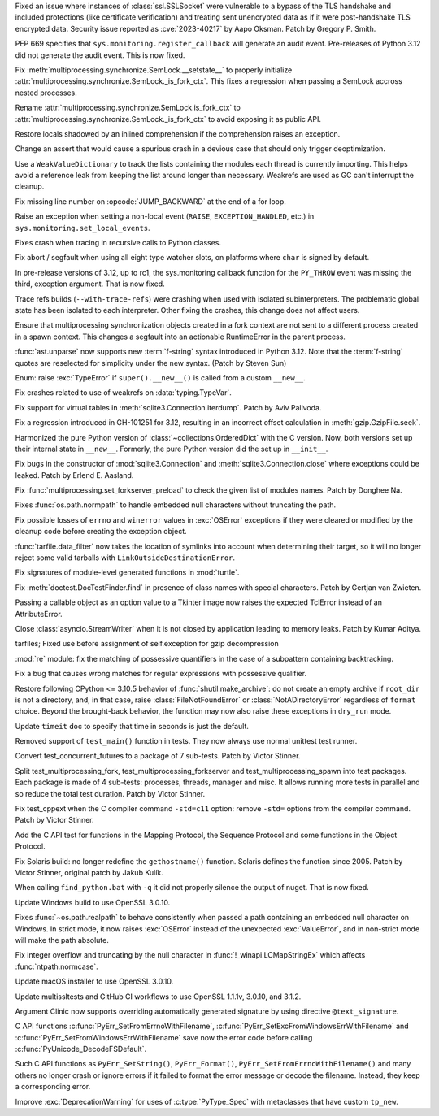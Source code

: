.. date: 2023-08-22-17-39-12
.. gh-issue: 108310
.. nonce: fVM3sg
.. release date: 2023-09-05
.. section: Security

Fixed an issue where instances of :class:`ssl.SSLSocket` were vulnerable to
a bypass of the TLS handshake and included protections (like certificate
verification) and treating sent unencrypted data as if it were
post-handshake TLS encrypted data.  Security issue reported as
:cve:`2023-40217` by Aapo Oksman. Patch by Gregory P. Smith.

..

.. date: 2023-08-05-03-51-05
.. gh-issue: 107774
.. nonce: VPjaTR
.. section: Security

PEP 669 specifies that ``sys.monitoring.register_callback`` will generate an
audit event. Pre-releases of Python 3.12 did not generate the audit event.
This is now fixed.

..

.. date: 2023-08-30-15-41-47
.. gh-issue: 108520
.. nonce: u0ZGP_
.. section: Core and Builtins

Fix :meth:`multiprocessing.synchronize.SemLock.__setstate__` to properly
initialize :attr:`multiprocessing.synchronize.SemLock._is_fork_ctx`. This
fixes a regression when passing a SemLock accross nested processes.

Rename :attr:`multiprocessing.synchronize.SemLock.is_fork_ctx` to
:attr:`multiprocessing.synchronize.SemLock._is_fork_ctx` to avoid exposing
it as public API.

..

.. date: 2023-08-29-17-53-12
.. gh-issue: 108654
.. nonce: jbkDVo
.. section: Core and Builtins

Restore locals shadowed by an inlined comprehension if the comprehension
raises an exception.

..

.. date: 2023-08-26-04-33-18
.. gh-issue: 108487
.. nonce: aUFxqf
.. section: Core and Builtins

Change an assert that would cause a spurious crash in a devious case that
should only trigger deoptimization.

..

.. date: 2023-08-25-14-51-06
.. gh-issue: 106176
.. nonce: D1EA2a
.. section: Core and Builtins

Use a ``WeakValueDictionary`` to track the lists containing the modules each
thread is currently importing. This helps avoid a reference leak from
keeping the list around longer than necessary. Weakrefs are used as GC can't
interrupt the cleanup.

..

.. date: 2023-08-21-21-13-30
.. gh-issue: 107901
.. nonce: hszvdk
.. section: Core and Builtins

Fix missing line number on :opcode:`JUMP_BACKWARD` at the end of a for loop.

..

.. date: 2023-08-13-17-18-22
.. gh-issue: 108390
.. nonce: TkBccC
.. section: Core and Builtins

Raise an exception when setting a non-local event (``RAISE``,
``EXCEPTION_HANDLED``, etc.) in ``sys.monitoring.set_local_events``.

Fixes crash when tracing in recursive calls to Python classes.

..

.. date: 2023-08-10-17-36-27
.. gh-issue: 91051
.. nonce: LfaeNW
.. section: Core and Builtins

Fix abort / segfault when using all eight type watcher slots, on platforms
where ``char`` is signed by default.

..

.. date: 2023-08-04-21-25-26
.. gh-issue: 107724
.. nonce: EbBXMr
.. section: Core and Builtins

In pre-release versions of 3.12, up to rc1, the sys.monitoring callback
function for the ``PY_THROW`` event was missing the third, exception
argument. That is now fixed.

..

.. date: 2023-08-02-12-24-51
.. gh-issue: 107080
.. nonce: PNolFU
.. section: Core and Builtins

Trace refs builds (``--with-trace-refs``) were crashing when used with
isolated subinterpreters.  The problematic global state has been isolated to
each interpreter.  Other fixing the crashes, this change does not affect
users.

..

.. date: 2023-07-25-22-35-35
.. gh-issue: 77377
.. nonce: EHAbXx
.. section: Core and Builtins

Ensure that multiprocessing synchronization objects created in a fork
context are not sent to a different process created in a spawn context. This
changes a segfault into an actionable RuntimeError in the parent process.

..

.. date: 2023-09-03-04-37-52
.. gh-issue: 108469
.. nonce: kusj40
.. section: Library

:func:`ast.unparse` now supports new :term:`f-string` syntax introduced in
Python 3.12. Note that the :term:`f-string` quotes are reselected for
simplicity under the new syntax. (Patch by Steven Sun)

..

.. date: 2023-08-30-20-10-28
.. gh-issue: 108682
.. nonce: c2gzLQ
.. section: Library

Enum: raise :exc:`TypeError` if ``super().__new__()`` is called from a
custom ``__new__``.

..

.. date: 2023-08-26-08-38-57
.. gh-issue: 108295
.. nonce: Pn0QRM
.. section: Library

Fix crashes related to use of weakrefs on :data:`typing.TypeVar`.

..

.. date: 2023-08-22-22-29-42
.. gh-issue: 64662
.. nonce: jHl_Bt
.. section: Library

Fix support for virtual tables in :meth:`sqlite3.Connection.iterdump`. Patch
by Aviv Palivoda.

..

.. date: 2023-08-22-17-27-12
.. gh-issue: 108111
.. nonce: N7a4u_
.. section: Library

Fix a regression introduced in GH-101251 for 3.12, resulting in an incorrect
offset calculation in :meth:`gzip.GzipFile.seek`.

..

.. date: 2023-08-17-14-45-25
.. gh-issue: 105736
.. nonce: NJsH7r
.. section: Library

Harmonized the pure Python version of :class:`~collections.OrderedDict` with
the C version. Now, both versions set up their internal state in
``__new__``.  Formerly, the pure Python version did the set up in
``__init__``.

..

.. date: 2023-08-17-12-59-35
.. gh-issue: 108083
.. nonce: 9J7UcT
.. section: Library

Fix bugs in the constructor of :mod:`sqlite3.Connection` and
:meth:`sqlite3.Connection.close` where exceptions could be leaked. Patch by
Erlend E. Aasland.

..

.. date: 2023-08-15-18-20-00
.. gh-issue: 107963
.. nonce: 20g5BG
.. section: Library

Fix :func:`multiprocessing.set_forkserver_preload` to check the given list
of modules names. Patch by Donghee Na.

..

.. date: 2023-08-14-23-11-11
.. gh-issue: 106242
.. nonce: 71HMym
.. section: Library

Fixes :func:`os.path.normpath` to handle embedded null characters without
truncating the path.

..

.. date: 2023-08-14-11-18-13
.. gh-issue: 107913
.. nonce: 4ooY6i
.. section: Library

Fix possible losses of ``errno`` and ``winerror`` values in :exc:`OSError`
exceptions if they were cleared or modified by the cleanup code before
creating the exception object.

..

.. date: 2023-08-10-17-36-22
.. gh-issue: 107845
.. nonce: dABiMJ
.. section: Library

:func:`tarfile.data_filter` now takes the location of symlinks into account
when determining their target, so it will no longer reject some valid
tarballs with ``LinkOutsideDestinationError``.

..

.. date: 2023-08-09-13-49-37
.. gh-issue: 107805
.. nonce: ezem0k
.. section: Library

Fix signatures of module-level generated functions in :mod:`turtle`.

..

.. date: 2023-08-07-14-12-07
.. gh-issue: 107715
.. nonce: 238r2f
.. section: Library

Fix :meth:`doctest.DocTestFinder.find` in presence of class names with
special characters. Patch by Gertjan van Zwieten.

..

.. date: 2023-08-06-15-29-00
.. gh-issue: 100814
.. nonce: h195gW
.. section: Library

Passing a callable object as an option value to a Tkinter image now raises
the expected TclError instead of an AttributeError.

..

.. date: 2023-08-05-05-10-41
.. gh-issue: 106684
.. nonce: P9zRXb
.. section: Library

Close :class:`asyncio.StreamWriter` when it is not closed by application
leading to memory leaks. Patch by Kumar Aditya.

..

.. date: 2023-07-31-07-36-24
.. gh-issue: 107396
.. nonce: 3_Kh6D
.. section: Library

tarfiles; Fixed use before assignment of self.exception for gzip
decompression

..

.. date: 2023-07-07-14-52-31
.. gh-issue: 106052
.. nonce: ak8nbs
.. section: Library

:mod:`re` module: fix the matching of possessive quantifiers in the case of
a subpattern containing backtracking.

..

.. date: 2023-03-14-01-19-57
.. gh-issue: 100061
.. nonce: CiXJYn
.. section: Library

Fix a bug that causes wrong matches for regular expressions with possessive
qualifier.

..

.. date: 2022-11-26-22-05-22
.. gh-issue: 99203
.. nonce: j0DUae
.. section: Library

Restore following CPython <= 3.10.5 behavior of :func:`shutil.make_archive`:
do not create an empty archive if ``root_dir`` is not a directory, and, in
that case, raise :class:`FileNotFoundError` or :class:`NotADirectoryError`
regardless of ``format`` choice. Beyond the brought-back behavior, the
function may now also raise these exceptions in ``dry_run`` mode.

..

.. date: 2023-05-29-14-10-24
.. gh-issue: 105052
.. nonce: MGFwbm
.. section: Documentation

Update ``timeit`` doc to specify that time in seconds is just the default.

..

.. date: 2023-09-04-15-18-14
.. gh-issue: 89392
.. nonce: 8A4T5p
.. section: Tests

Removed support of ``test_main()`` function in tests. They now always use
normal unittest test runner.

..

.. date: 2023-08-24-06-10-36
.. gh-issue: 108388
.. nonce: YCVB0D
.. section: Tests

Convert test_concurrent_futures to a package of 7 sub-tests. Patch by Victor
Stinner.

..

.. date: 2023-08-24-04-23-35
.. gh-issue: 108388
.. nonce: mr0MeE
.. section: Tests

Split test_multiprocessing_fork, test_multiprocessing_forkserver and
test_multiprocessing_spawn into test packages. Each package is made of 4
sub-tests: processes, threads, manager and misc. It allows running more
tests in parallel and so reduce the total test duration. Patch by Victor
Stinner.

..

.. date: 2023-08-23-04-08-18
.. gh-issue: 105776
.. nonce: oE6wp_
.. section: Tests

Fix test_cppext when the C compiler command ``-std=c11`` option: remove
``-std=`` options from the compiler command. Patch by Victor Stinner.

..

.. date: 2023-07-24-16-56-59
.. gh-issue: 107178
.. nonce: Gq1usE
.. section: Tests

Add the C API test for functions in the Mapping Protocol, the Sequence
Protocol and some functions in the Object Protocol.

..

.. date: 2023-09-02-18-04-15
.. gh-issue: 63760
.. nonce: r8hJ6q
.. section: Build

Fix Solaris build: no longer redefine the ``gethostname()`` function.
Solaris defines the function since 2005. Patch by Victor Stinner, original
patch by Jakub Kulík.

..

.. date: 2023-08-09-17-05-33
.. gh-issue: 107814
.. nonce: c0Oapq
.. section: Build

When calling ``find_python.bat`` with ``-q`` it did not properly silence the
output of nuget. That is now fixed.

..

.. date: 2023-09-05-10-08-47
.. gh-issue: 107565
.. nonce: CIMftz
.. section: Windows

Update Windows build to use OpenSSL 3.0.10.

..

.. date: 2023-08-22-00-36-57
.. gh-issue: 106242
.. nonce: q24ITw
.. section: Windows

Fixes :func:`~os.path.realpath` to behave consistently when passed a path
containing an embedded null character on Windows. In strict mode, it now
raises :exc:`OSError` instead of the unexpected :exc:`ValueError`, and in
non-strict mode will make the path absolute.

..

.. date: 2023-07-18-13-01-26
.. gh-issue: 106844
.. nonce: mci4xO
.. section: Windows

Fix integer overflow and truncating by the null character in
:func:`!_winapi.LCMapStringEx` which affects :func:`ntpath.normcase`.

..

.. date: 2023-08-12-13-33-57
.. gh-issue: 107565
.. nonce: SJwqf4
.. section: macOS

Update macOS installer to use OpenSSL 3.0.10.

..

.. date: 2023-08-12-13-18-15
.. gh-issue: 107565
.. nonce: Tv22Ne
.. section: Tools/Demos

Update multissltests and GitHub CI workflows to use OpenSSL 1.1.1v, 3.0.10,
and 3.1.2.

..

.. date: 2023-08-07-16-30-48
.. gh-issue: 95065
.. nonce: -im4R5
.. section: Tools/Demos

Argument Clinic now supports overriding automatically generated signature by
using directive ``@text_signature``.

..

.. date: 2023-08-14-10-59-03
.. gh-issue: 107916
.. nonce: KH4Muo
.. section: C API

C API functions :c:func:`PyErr_SetFromErrnoWithFilename`,
:c:func:`PyErr_SetExcFromWindowsErrWithFilename` and
:c:func:`PyErr_SetFromWindowsErrWithFilename` save now the error code before
calling :c:func:`PyUnicode_DecodeFSDefault`.

..

.. date: 2023-08-13-12-33-00
.. gh-issue: 107915
.. nonce: jQ0wOi
.. section: C API

Such C API functions as ``PyErr_SetString()``, ``PyErr_Format()``,
``PyErr_SetFromErrnoWithFilename()`` and many others no longer crash or
ignore errors if it failed to format the error message or decode the
filename. Instead, they keep a corresponding error.

..

.. date: 2023-08-10-11-12-25
.. gh-issue: 107810
.. nonce: oJ40Qx
.. section: C API

Improve :exc:`DeprecationWarning` for uses of :c:type:`PyType_Spec` with
metaclasses that have custom ``tp_new``.
